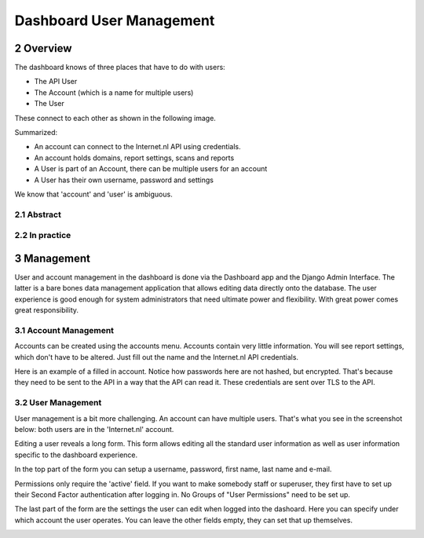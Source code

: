 Dashboard User Management
#########################

.. sectnum::
   :start: 2

Overview
========

The dashboard knows of three places that have to do with users:

- The API User
- The Account (which is a name for multiple users)
- The User

These connect to each other as shown in the following image.

Summarized:

- An account can connect to the Internet.nl API using credentials.
- An account holds domains, report settings, scans and reports
- A User is part of an Account, there can be multiple users for an account
- A User has their own username, password and settings

We know that 'account' and 'user' is ambiguous.



Abstract
--------
.. image:: user-management/user_management_abstract.png



In practice
-----------
.. image:: user-management/user_management_in_practice.png



Management
==========

User and account management in the dashboard is done via the Dashboard app and the Django Admin Interface.
The latter is a bare bones data management application that allows editing data directly onto the database. The user
experience is good enough for system administrators that need ultimate power and flexibility. With great power comes
great responsibility.

Account Management
------------------

Accounts can be created using the accounts menu. Accounts contain very little information. You will see
report settings, which don't have to be altered. Just fill out the name and the Internet.nl API credentials.

.. image:: user-management/account_list.png

Here is an example of a filled in account. Notice how passwords here are not hashed, but encrypted. That's because
they need to be sent to the API in a way that the API can read it. These credentials are sent over TLS to the API.

.. image:: user-management/account_edit.png



User Management
---------------

User management is a bit more challenging. An account can have multiple users. That's what you see in the screenshot
below: both users are in the 'Internet.nl' account.

.. image:: user-management/user_list.png

Editing a user reveals a long form. This form allows editing all the standard user information as well as user information
specific to the dashboard experience.

In the top part of the form you can setup a username, password, first name, last name and e-mail.

Permissions only require the 'active' field. If you want to make somebody staff or superuser, they first have to set up
their Second Factor authentication after logging in. No Groups of "User Permissions" need to be set up.

The last part of the form are the settings the user can edit when logged into the dashoard. Here you can specify under
which account the user operates. You can leave the other fields empty, they can set that up themselves.

.. image:: user-management/user_edit.png


.. rst-class:: page-break
.. raw:: pdf

   PageBreak
